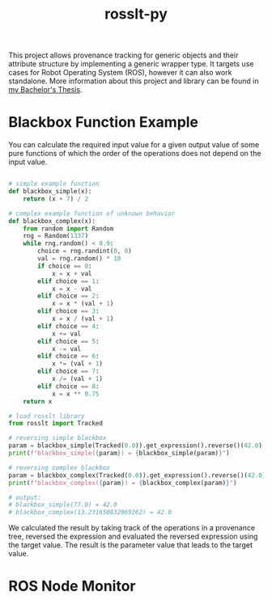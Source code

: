 #+options: toc:nil
#+title: rosslt-py

This project allows provenance tracking for generic objects and their attribute
structure by implementing a generic wrapper type. It targets use cases for Robot
Operating System (ROS), however it can also work standalone. More information
about this project and library can be found in [[file:doc/thesis.pdf][my Bachelor's Thesis]].

* Blackbox Function Example

You can calculate the required input value for a given output value of some pure
functions of which the order of the operations does not depend on the input
value.

#+begin_src python

# simple example function
def blackbox_simple(x):
    return (x + 7) / 2

# complex example function of unknown behavior
def blackbox_complex(x):
    from random import Random
    rng = Random(1337)
    while rng.random() < 0.9:
        choice = rng.randint(0, 8)
        val = rng.random() * 10
        if choice == 0:
            x = x + val
        elif choice == 1:
            x = x - val
        elif choice == 2:
            x = x * (val + 1)
        elif choice == 3:
            x = x / (val + 1)
        elif choice == 4:
            x += val
        elif choice == 5:
            x -= val
        elif choice == 6:
            x *= (val + 1)
        elif choice == 7:
            x /= (val + 1)
        elif choice == 8:
            x = x ** 0.75
    return x

# load rosslt library
from rosslt import Tracked

# reversing simple blackbox
param = blackbox_simple(Tracked(0.0)).get_expression().reverse()(42.0)
print(f"blackbox_simple({param}) = {blackbox_simple(param)}")

# reversing complex blackbox
param = blackbox_complex(Tracked(0.0)).get_expression().reverse()(42.0)
print(f"blackbox_complex({param}) = {blackbox_complex(param)}")

# output:
# blackbox_simple(77.0) = 42.0
# blackbox_complex(13.231650832969262) = 42.0
#+end_src

We calculated the result by taking track of the operations in a provenance tree,
reversed the expression and evaluated the reversed expression using the target
value. The result is the parameter value that leads to the target value.

* ROS Node Monitor

[[./doc/img/monitor.png]]
